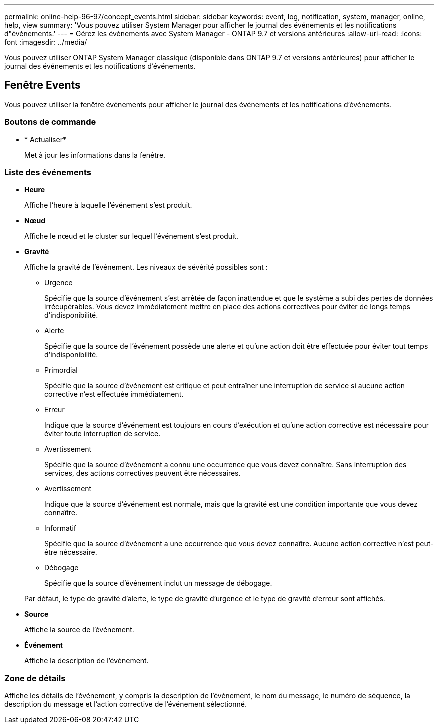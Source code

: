 ---
permalink: online-help-96-97/concept_events.html 
sidebar: sidebar 
keywords: event, log, notification, system, manager, online, help, view 
summary: 'Vous pouvez utiliser System Manager pour afficher le journal des événements et les notifications d"événements.' 
---
= Gérez les événements avec System Manager - ONTAP 9.7 et versions antérieures
:allow-uri-read: 
:icons: font
:imagesdir: ../media/


[role="lead"]
Vous pouvez utiliser ONTAP System Manager classique (disponible dans ONTAP 9.7 et versions antérieures) pour afficher le journal des événements et les notifications d'événements.



== Fenêtre Events

Vous pouvez utiliser la fenêtre événements pour afficher le journal des événements et les notifications d'événements.



=== Boutons de commande

* * Actualiser*
+
Met à jour les informations dans la fenêtre.





=== Liste des événements

* *Heure*
+
Affiche l'heure à laquelle l'événement s'est produit.

* *Nœud*
+
Affiche le nœud et le cluster sur lequel l'événement s'est produit.

* *Gravité*
+
Affiche la gravité de l'événement. Les niveaux de sévérité possibles sont :

+
** Urgence
+
Spécifie que la source d'événement s'est arrêtée de façon inattendue et que le système a subi des pertes de données irrécupérables. Vous devez immédiatement mettre en place des actions correctives pour éviter de longs temps d'indisponibilité.

** Alerte
+
Spécifie que la source de l'événement possède une alerte et qu'une action doit être effectuée pour éviter tout temps d'indisponibilité.

** Primordial
+
Spécifie que la source d'événement est critique et peut entraîner une interruption de service si aucune action corrective n'est effectuée immédiatement.

** Erreur
+
Indique que la source d'événement est toujours en cours d'exécution et qu'une action corrective est nécessaire pour éviter toute interruption de service.

** Avertissement
+
Spécifie que la source d'événement a connu une occurrence que vous devez connaître. Sans interruption des services, des actions correctives peuvent être nécessaires.

** Avertissement
+
Indique que la source d'événement est normale, mais que la gravité est une condition importante que vous devez connaître.

** Informatif
+
Spécifie que la source d'événement a une occurrence que vous devez connaître. Aucune action corrective n'est peut-être nécessaire.

** Débogage
+
Spécifie que la source d'événement inclut un message de débogage.



+
Par défaut, le type de gravité d'alerte, le type de gravité d'urgence et le type de gravité d'erreur sont affichés.

* *Source*
+
Affiche la source de l'événement.

* *Événement*
+
Affiche la description de l'événement.





=== Zone de détails

Affiche les détails de l'événement, y compris la description de l'événement, le nom du message, le numéro de séquence, la description du message et l'action corrective de l'événement sélectionné.
